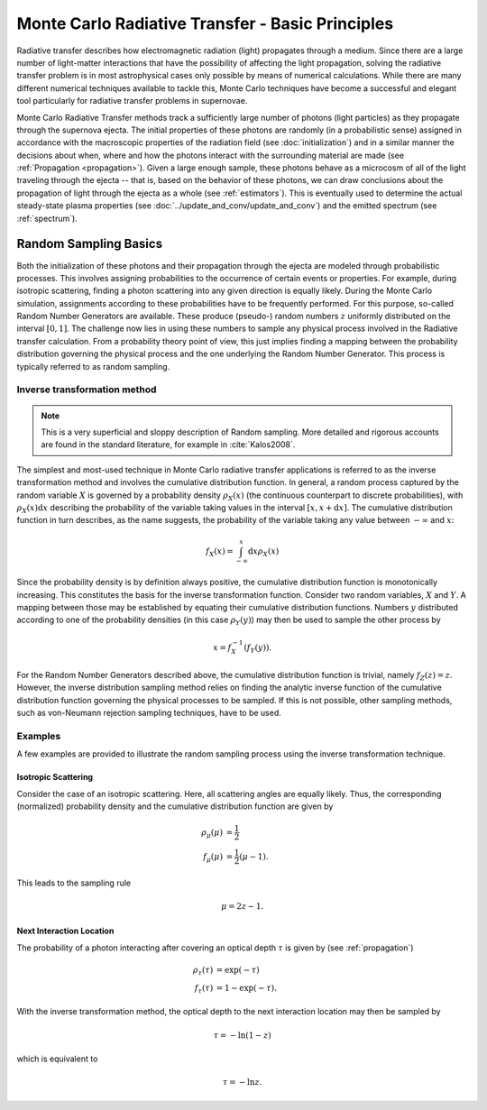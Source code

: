 .. _montecarlo_basics:

*************************************************
Monte Carlo Radiative Transfer - Basic Principles
*************************************************

Radiative transfer describes how electromagnetic radiation (light) propagates through a medium. Since there are
a large number of light-matter interactions that have the possibility of affecting the light propagation, solving
the radiative transfer problem is in most astrophysical cases only possible by means of numerical calculations.
While there are many different numerical techniques available to tackle this, Monte Carlo techniques have become a
successful and elegant tool particularly for radiative transfer problems in supernovae.

Monte Carlo Radiative Transfer methods track a sufficiently large number of photons (light particles) as they
propagate through the supernova ejecta. The initial properties of these photons are randomly (in a probabilistic
sense) assigned in accordance with the macroscopic properties of the radiation field (see :doc:`initialization`)
and in a similar manner the decisions about when, where and how the photons interact with the surrounding material
are made (see :ref:`Propagation <propagation>`). Given a large enough sample, these photons behave as a microcosm
of all of the light traveling through the ejecta -- that is, based on the behavior of these photons, we can draw
conclusions about the propagation of light through the ejecta as a whole (see :ref:`estimators`). This is eventually
used to determine the actual steady-state plasma properties (see :doc:`../update_and_conv/update_and_conv`) and the
emitted spectrum (see :ref:`spectrum`).


.. _randomsampling:

Random Sampling Basics
======================

Both the initialization of these photons and their propagation through the ejecta are modeled through
probabilistic processes. This involves assigning probabilities to the occurrence of certain events or properties.
For example, during isotropic scattering, finding a photon scattering into any given direction is equally likely.
During the Monte Carlo simulation, assignments
according to these probabilities have to be frequently performed. For this purpose, so-called Random
Number Generators are available. These produce (pseudo-) random numbers
:math:`z` uniformly distributed on the interval :math:`[0,1]`. The challenge
now lies in using these numbers to sample any physical process involved in the
Radiative transfer calculation. From a probability theory point of view, this
just implies finding a mapping between the probability distribution governing the
physical process and the one underlying the Random Number Generator. This
process is typically referred to as random sampling.

Inverse transformation method
^^^^^^^^^^^^^^^^^^^^^^^^^^^^^

.. note::
    This is a very superficial and sloppy description of Random sampling. More
    detailed and rigorous accounts are found in the standard literature, for
    example in :cite:`Kalos2008`.

The simplest and most-used technique in Monte Carlo radiative transfer
applications is referred to as the inverse transformation method and involves
the cumulative distribution function. In general, a random process captured by
the random variable :math:`X` is governed by a probability density
:math:`\rho_X(x)` (the continuous counterpart to discrete probabilities), with
:math:`\rho_X(x) \mathrm{d}x` describing the probability of the variable taking
values in the interval :math:`[x, x+\mathrm{d}x]`. The cumulative distribution
function in turn describes, as the name suggests, the probability of the
variable taking any value between :math:`-\infty` and :math:`x`:

.. math::

    f_X(x) = \int_{-\infty}^x \mathrm{d}x \rho_X(x)

Since the probability density is by definition always positive, the cumulative
distribution function is monotonically increasing. This constitutes the basis
for the inverse transformation function. Consider two random variables,
:math:`X` and :math:`Y`. A mapping between those may be established by equating
their cumulative distribution functions. Numbers :math:`y` distributed
according to one of the probability densities (in this case :math:`\rho_Y(y)`)
may then be used to sample the other process by

.. math::

  x = f_X^{-1}\left(f_Y(y)\right).

For the Random Number Generators described above, the cumulative distribution
function is trivial, namely :math:`f_Z(z) = z`. However, the inverse
distribution sampling method relies on finding the analytic inverse function of
the cumulative distribution function governing the physical processes to be
sampled. If this is not possible, other sampling methods, such as von-Neumann
rejection sampling techniques, have to be used.

Examples
^^^^^^^^

A few examples are provided to illustrate the random sampling process using the
inverse transformation technique.

Isotropic Scattering
--------------------

Consider the case of an isotropic scattering.
Here, all scattering angles are equally likely. Thus, the corresponding
(normalized) probability density and the cumulative distribution function are given by

.. math::

    \rho_{\mu}(\mu) &= \frac{1}{2}\\
    f_{\mu}(\mu) &= \frac{1}{2} (\mu - 1).

This leads to the sampling rule

.. math::

    \mu = 2 z - 1.

Next Interaction Location
-------------------------

The probability of a photon interacting after covering an optical depth
:math:`\tau` is given by (see :ref:`propagation`)

.. math::

    \rho_{\tau}(\tau) &= \exp(-\tau)\\
    f_{\tau}(\tau) &= 1 - \exp(-\tau).


With the inverse transformation method, the optical depth to the next interaction location may then be sampled by 

.. math::

    \tau = - \mathrm{ln}(1 - z)
  
    
which is equivalent to

.. math::

    \tau = - \mathrm{ln}z.